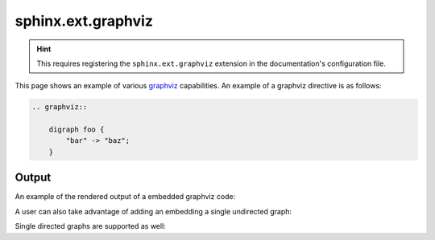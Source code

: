 sphinx.ext.graphviz
===================

.. hint::

    This requires registering the ``sphinx.ext.graphviz`` extension in the
    documentation's configuration file.

This page shows an example of various graphviz_ capabilities. An example of a
graphviz directive is as follows:

.. code-block:: none

    .. graphviz::

        digraph foo {
            "bar" -> "baz";
        }

Output
------

An example of the rendered output of a embedded graphviz code:

.. graphviz::
    :align: center

    digraph foo {
        "bar" -> "baz";
    }

A user can also take advantage of adding an embedding a single undirected graph:

.. graph:: foo
    :align: center

    "bar" -- "baz";

Single directed graphs are supported as well:

.. digraph:: foo
    :align: center

    "bar" -> "baz" -> "quux";


.. references ------------------------------------------------------------------

.. _graphviz: https://www.sphinx-doc.org/en/master/usage/extensions/graphviz.html

